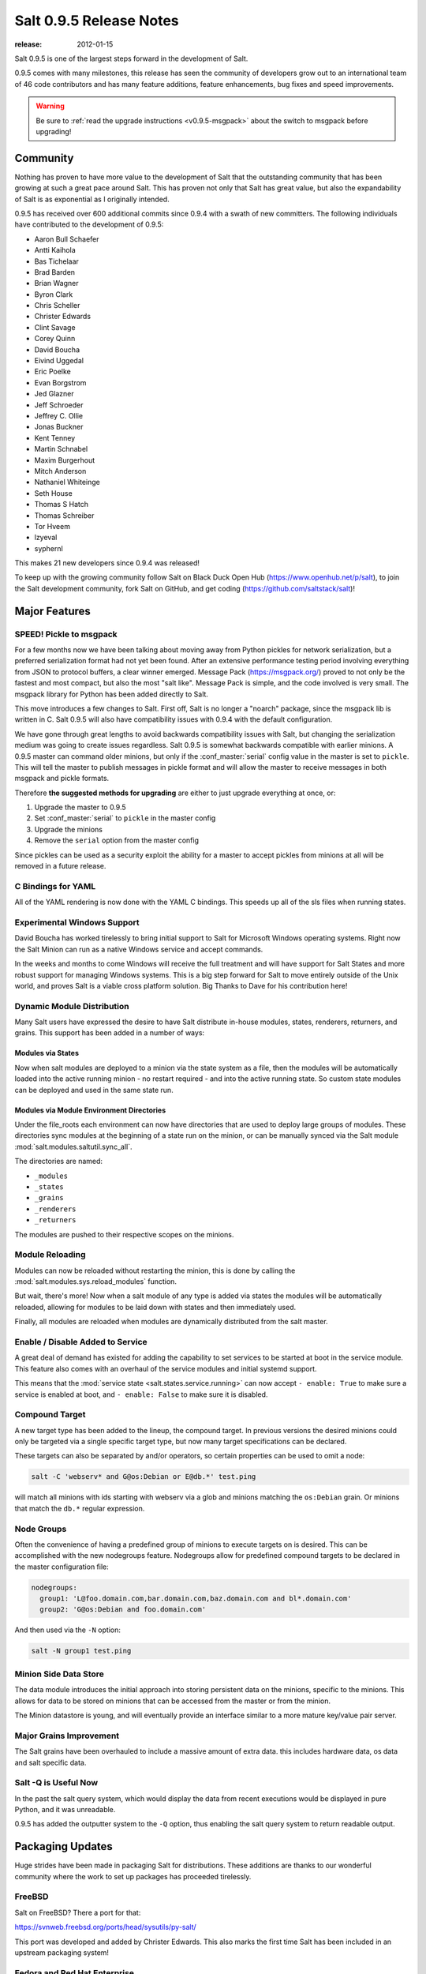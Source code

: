 ========================
Salt 0.9.5 Release Notes
========================

:release: 2012-01-15

Salt 0.9.5 is one of the largest steps forward in the development of Salt.

0.9.5 comes with many milestones, this release has seen the community of
developers grow out to an international team of 46 code contributors and has
many feature additions, feature enhancements, bug fixes and speed improvements.

.. warning::

    Be sure to :ref:`read the upgrade instructions <v0.9.5-msgpack>` about the
    switch to msgpack before upgrading!

Community
=========

Nothing has proven to have more value to the development of Salt that the
outstanding community that has been growing at such a great pace around Salt.
This has proven not only that Salt has great value, but also the
expandability of Salt is as exponential as I originally intended.

0.9.5 has received over 600 additional commits since 0.9.4 with a swath of new
committers. The following individuals have contributed to the development of
0.9.5:

* Aaron Bull Schaefer
* Antti Kaihola
* Bas Tichelaar
* Brad Barden
* Brian Wagner
* Byron Clark
* Chris Scheller
* Christer Edwards
* Clint Savage
* Corey Quinn
* David Boucha
* Eivind Uggedal
* Eric Poelke
* Evan Borgstrom
* Jed Glazner
* Jeff Schroeder
* Jeffrey C. Ollie
* Jonas Buckner
* Kent Tenney
* Martin Schnabel
* Maxim Burgerhout
* Mitch Anderson
* Nathaniel Whiteinge
* Seth House
* Thomas S Hatch
* Thomas Schreiber
* Tor Hveem
* lzyeval
* syphernl

This makes 21 new developers since 0.9.4 was released!

To keep up with the growing community follow Salt on Black Duck Open Hub
(https://www.openhub.net/p/salt), to join the Salt development community, fork
Salt on GitHub, and get coding (https://github.com/saltstack/salt)!

Major Features
==============

.. _v0.9.5-msgpack:

SPEED! Pickle to msgpack
------------------------

For a few months now we have been talking about moving away from Python
pickles for network serialization, but a preferred serialization format
had not yet been found. After an extensive performance testing period
involving everything from JSON to protocol buffers, a clear winner emerged.
Message Pack (https://msgpack.org/) proved to not only be the fastest and most
compact, but also the most "salt like". Message Pack is simple, and the code
involved is very small. The msgpack library for Python has been added directly
to Salt.

This move introduces a few changes to Salt. First off, Salt is no longer a
"noarch" package, since the msgpack lib is written in C. Salt 0.9.5 will also
have compatibility issues with 0.9.4 with the default configuration.

We have gone through great lengths to avoid backwards compatibility issues with
Salt, but changing the serialization medium was going to create issues
regardless. Salt 0.9.5 is somewhat backwards compatible with earlier minions. A
0.9.5 master can command older minions, but only if the :conf_master:`serial`
config value in the master is set to ``pickle``. This will tell the master to
publish messages in pickle format and will allow the master to receive messages
in both msgpack and pickle formats.

Therefore **the suggested methods for upgrading** are either to just upgrade
everything at once, or:

1.  Upgrade the master to 0.9.5
2.  Set :conf_master:`serial` to ``pickle`` in the master config
3.  Upgrade the minions
4.  Remove the ``serial`` option from the master config

Since pickles can be used as a security exploit the ability for a master to
accept pickles from minions at all will be removed in a future release.

C Bindings for YAML
--------------------

All of the YAML rendering is now done with the YAML C bindings. This speeds up
all of the sls files when running states.

Experimental Windows Support
----------------------------

David Boucha has worked tirelessly to bring initial support to Salt for
Microsoft Windows operating systems. Right now the Salt Minion can run as a
native Windows service and accept commands.

In the weeks and months to come Windows will receive the full treatment and
will have support for Salt States and more robust support for managing Windows
systems. This is a big step forward for Salt to move entirely outside of the
Unix world, and proves Salt is a viable cross platform solution. Big Thanks
to Dave for his contribution here!

Dynamic Module Distribution
---------------------------

Many Salt users have expressed the desire to have Salt distribute in-house
modules, states, renderers, returners, and grains. This support has been added
in a number of ways:

Modules via States
```````````````````

Now when salt modules are deployed to a minion via the state system as a file,
then the modules will be automatically loaded into the active running minion
- no restart required - and into the active running state. So custom state
modules can be deployed and used in the same state run.

Modules via Module Environment Directories
```````````````````````````````````````````
Under the file_roots each environment can now have directories that are used
to deploy large groups of modules. These directories sync modules at the
beginning of a state run on the minion, or can be manually synced via the Salt
module :mod:`salt.modules.saltutil.sync_all`.

The directories are named:

* ``_modules``
* ``_states``
* ``_grains``
* ``_renderers``
* ``_returners``

The modules are pushed to their respective scopes on the minions.

Module Reloading
----------------

Modules can now be reloaded without restarting the minion, this is done by
calling the :mod:`salt.modules.sys.reload_modules` function.

But wait, there's more! Now when a salt module of any type is added via
states the modules will be automatically reloaded, allowing for modules to be
laid down with states and then immediately used.

Finally, all modules are reloaded when modules are dynamically distributed
from the salt master.

Enable / Disable Added to Service
---------------------------------

A great deal of demand has existed for adding the capability to set services
to be started at boot in the service module. This feature also comes with an
overhaul of the service modules and initial systemd support.

This means that the :mod:`service state <salt.states.service.running>` can now
accept ``- enable: True`` to make sure a service is enabled at boot, and ``-
enable: False`` to make sure it is disabled.

Compound Target
---------------

A new target type has been added to the lineup, the compound target. In
previous versions the desired minions could only be targeted via a single
specific target type, but now many target specifications can be declared.

These targets can also be separated by and/or operators, so certain properties
can be used to omit a node:

.. code-block:: bash

    salt -C 'webserv* and G@os:Debian or E@db.*' test.ping

will match all minions with ids starting with webserv via a glob and minions
matching the ``os:Debian`` grain. Or minions that match the ``db.*`` regular
expression.


Node Groups
-----------

Often the convenience of having a predefined group of minions to execute
targets on is desired. This can be accomplished with the new nodegroups
feature. Nodegroups allow for predefined compound targets to be declared in
the master configuration file:

.. code-block:: yaml

    nodegroups:
      group1: 'L@foo.domain.com,bar.domain.com,baz.domain.com and bl*.domain.com'
      group2: 'G@os:Debian and foo.domain.com'

And then used via the ``-N`` option:

.. code-block:: bash

    salt -N group1 test.ping

Minion Side Data Store
-----------------------

The data module introduces the initial approach into storing persistent data on
the minions, specific to the minions. This allows for data to be stored on
minions that can be accessed from the master or from the minion.

The Minion datastore is young, and will eventually provide an interface similar
to a more mature key/value pair server.

Major Grains Improvement
-------------------------

The Salt grains have been overhauled to include a massive amount of extra data.
this includes hardware data, os data and salt specific data.

Salt -Q is Useful Now
---------------------

In the past the salt query system, which would display the data from recent
executions would be displayed in pure Python, and it was unreadable.

0.9.5 has added the outputter system to the ``-Q`` option, thus enabling the
salt query system to return readable output.

Packaging Updates
=================

Huge strides have been made in packaging Salt for distributions. These
additions are thanks to our wonderful community where the work to set up
packages has proceeded tirelessly.

FreeBSD
-------

Salt on FreeBSD? There a port for that:

https://svnweb.freebsd.org/ports/head/sysutils/py-salt/

This port was developed and added by Christer Edwards. This also marks the
first time Salt has been included in an upstream packaging system!

Fedora and Red Hat Enterprise
------------------------------

Salt packages have been prepared for inclusion in the Fedora Project and in
EPEL for Red Hat Enterprise 5 and 6. These packages are the result of the
efforts made by Clint Savage (herlo).

Debian/Ubuntu
-------------

A team of many contributors have assisted in developing packages for Debian
and Ubuntu. Salt is still actively seeking inclusion in upstream Debian and
Ubuntu and the package data that has been prepared is being pushed through
the needed channels for inclusion.

These packages have been prepared with the help of:

* Corey
* Aaron Toponce
* and`

More to Come
------------

We are actively seeking inclusion in more distributions. Primarily getting
Salt into Gentoo, SUSE, OpenBSD, and preparing Solaris support are all turning
into higher priorities.

Refinement
==========

Salt continues to be refined into a faster, more stable and more usable
application. 0.9.5 comes with more debug logging, more bug fixes and more
complete support.

More Testing, More BugFixes
---------------------------

0.9.5 comes with more bugfixes due to more testing than any previous release.
The growing community and the introduction a dedicated QA environment have
unearthed many issues that were hiding under the covers. This has further
refined and cleaned the state interface, taking care of things from minor
visual issues to repairing misleading data.

Custom Exceptions
-----------------

A custom exception module has been added to throw salt specific exceptions.
This allows Salt to give much more granular error information.

New Modules
-----------

:mod:`data <salt.modules.data>`
```````````````````````````````
The new data module manages a persistent datastore on the minion.
Big thanks to bastichelaar for his help refining this module

:mod:`freebsdkmod <salt.modules.freebsdkmod>`
`````````````````````````````````````````````
FreeBSD kernel modules can now be managed in the same way Salt handles Linux
kernel modules.

This module was contributed thanks to the efforts of Christer Edwards

:mod:`gentoo_service <salt.modules.gentoo_service>`
```````````````````````````````````````````````````
Support has been added for managing services in Gentoo. Now Gentoo services
can be started, stopped, restarted, enabled, disabled, and viewed.

:mod:`pip <salt.modules.pip>`
`````````````````````````````
The pip module introduces management for pip installed applications.
Thanks goes to whitinge for the addition of the pip module

:mod:`rh_service <salt.modules.rh_service>`
```````````````````````````````````````````
The rh_service module enables Red Hat and Fedora specific service management.
Now Red Hat like systems come with extensive management of the classic init
system used by Red Hat

:mod:`saltutil <salt.modules.saltutil>`
```````````````````````````````````````
The saltutil module has been added as a place to hold functions used in the
maintenance and management of salt itself. Saltutil is used to salt the salt
minion. The saltutil module is presently used only to sync extension modules
from the master server.

:mod:`systemd <salt.modules.systemd>`
`````````````````````````````````````
Systemd support has been added to Salt, now systems using this next generation
init system are supported on systems running systemd.

:mod:`virtualenv <salt.modules.virtualenv>`
```````````````````````````````````````````
The virtualenv module has been added to allow salt to create virtual Python
environments.
Thanks goes to whitinge for the addition of the virtualenv module

:mod:`win_disk <salt.modules.win_disk>`
```````````````````````````````````````
Support for gathering disk information on Microsoft Windows minions
The windows modules come courtesy of Utah_Dave

:mod:`win_service <salt.modules.win_service>`
`````````````````````````````````````````````
The win_service module adds service support to Salt for Microsoft Windows
services

:mod:`win_useradd <salt.modules.win_useradd>`
`````````````````````````````````````````````
Salt can now manage local users on Microsoft Windows Systems

:mod:`yumpkg5 <salt.modules.yumpkg5>`
`````````````````````````````````````
The yumpkg module introduces in 0.9.4 uses the yum API to interact with the
yum package manager. Unfortunately, on Red Hat 5 systems salt does not have
access to the yum API because the yum API is running under Python 2.4 and Salt
needs to run under Python 2.6.

The yumpkg5 module bypasses this issue by shelling out to yum on systems where
the yum API is not available.

New States
-----------

:mod:`mysql_database <salt.states.mysql_database>`
``````````````````````````````````````````````````
The new mysql_database state adds the ability to systems running a mysql
server to manage the existence of mysql databases.

The mysql states are thanks to syphernl

:mod:`mysql_user <salt.states.mysql_user>`
``````````````````````````````````````````
The mysql_user state enables mysql user management.

:mod:`virtualenv <salt.states.virtualenv>`
``````````````````````````````````````````
The virtualenv state can manage the state of Python virtual environments.
Thanks to Whitinge for the virtualenv state

New Returners
-------------

:mod:`cassandra_returner <salt.returners.cassandra_return>`
```````````````````````````````````````````````````````````

A returner allowing Salt to send data to a cassandra server.
Thanks to Byron Clark for contributing this returner
